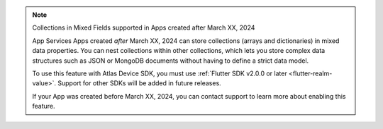 .. note:: Collections in Mixed Fields supported in Apps created after March XX, 2024
    
    App Services Apps created *after* March XX, 2024 can store collections
    (arrays and dictionaries) in mixed data properties. You can 
    nest collections within other collections, which lets you store complex data
    structures such as JSON or MongoDB documents without having to define a 
    strict data model.

    To use this feature with Atlas Device SDK, you must use :ref:`Flutter SDK v2.0.0 or later <flutter-realm-value>`. Support for other SDKs will be added in future releases.

    If your App was created before March XX, 2024, you can contact support to
    learn more about enabling this feature.  

.. TODO: Update this note with SDK versions once they release
.. To use this feature with an Atlas Device SDK, you must use the following
    SDK versions:
.. - C++ SDK v1.0.0 or later
.. - Flutter SDK v2.0.0 or later
.. - Kotlin SDK v1.0.0 or later
.. - .NET SDK v1.0.0 or later
.. - Node.js SDK v1.0.0 or later
.. - React Native SDK v1.0.0 or later
.. - Swift SDK v1.0.0 or later
.. - This feature is *not* supported in the Java SDK
